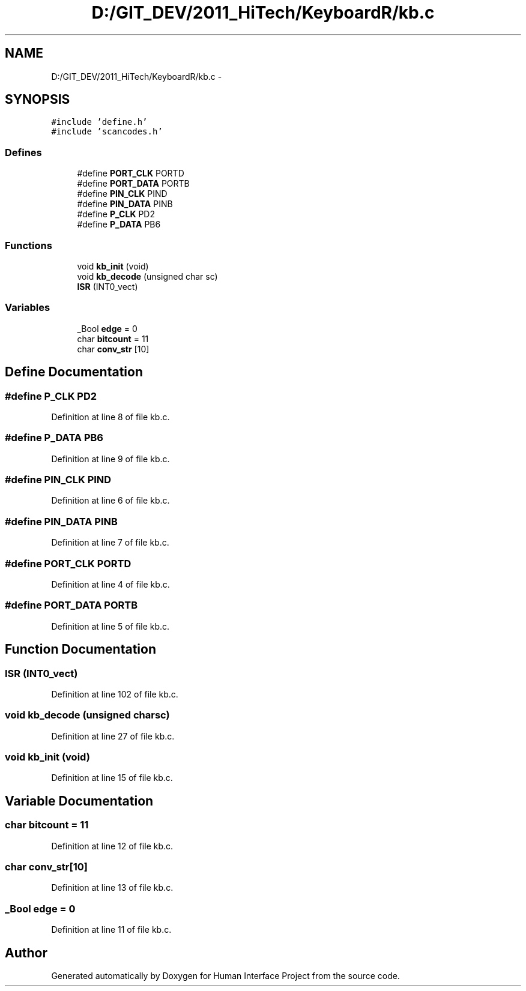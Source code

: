 .TH "D:/GIT_DEV/2011_HiTech/KeyboardR/kb.c" 3 "Mon Mar 28 2011" "Version 0.7" "Human Interface Project" \" -*- nroff -*-
.ad l
.nh
.SH NAME
D:/GIT_DEV/2011_HiTech/KeyboardR/kb.c \- 
.SH SYNOPSIS
.br
.PP
\fC#include 'define.h'\fP
.br
\fC#include 'scancodes.h'\fP
.br

.SS "Defines"

.in +1c
.ti -1c
.RI "#define \fBPORT_CLK\fP   PORTD"
.br
.ti -1c
.RI "#define \fBPORT_DATA\fP   PORTB"
.br
.ti -1c
.RI "#define \fBPIN_CLK\fP   PIND"
.br
.ti -1c
.RI "#define \fBPIN_DATA\fP   PINB"
.br
.ti -1c
.RI "#define \fBP_CLK\fP   PD2"
.br
.ti -1c
.RI "#define \fBP_DATA\fP   PB6"
.br
.in -1c
.SS "Functions"

.in +1c
.ti -1c
.RI "void \fBkb_init\fP (void)"
.br
.ti -1c
.RI "void \fBkb_decode\fP (unsigned char sc)"
.br
.ti -1c
.RI "\fBISR\fP (INT0_vect)"
.br
.in -1c
.SS "Variables"

.in +1c
.ti -1c
.RI "_Bool \fBedge\fP = 0"
.br
.ti -1c
.RI "char \fBbitcount\fP = 11"
.br
.ti -1c
.RI "char \fBconv_str\fP [10]"
.br
.in -1c
.SH "Define Documentation"
.PP 
.SS "#define P_CLK   PD2"
.PP
Definition at line 8 of file kb.c.
.SS "#define P_DATA   PB6"
.PP
Definition at line 9 of file kb.c.
.SS "#define PIN_CLK   PIND"
.PP
Definition at line 6 of file kb.c.
.SS "#define PIN_DATA   PINB"
.PP
Definition at line 7 of file kb.c.
.SS "#define PORT_CLK   PORTD"
.PP
Definition at line 4 of file kb.c.
.SS "#define PORT_DATA   PORTB"
.PP
Definition at line 5 of file kb.c.
.SH "Function Documentation"
.PP 
.SS "ISR (INT0_vect)"
.PP
Definition at line 102 of file kb.c.
.SS "void kb_decode (unsigned charsc)"
.PP
Definition at line 27 of file kb.c.
.SS "void kb_init (void)"
.PP
Definition at line 15 of file kb.c.
.SH "Variable Documentation"
.PP 
.SS "char \fBbitcount\fP = 11"
.PP
Definition at line 12 of file kb.c.
.SS "char \fBconv_str\fP[10]"
.PP
Definition at line 13 of file kb.c.
.SS "_Bool \fBedge\fP = 0"
.PP
Definition at line 11 of file kb.c.
.SH "Author"
.PP 
Generated automatically by Doxygen for Human Interface Project from the source code.
